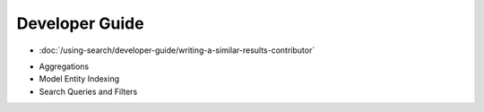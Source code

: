 Developer Guide
===============

-  :doc:`/using-search/developer-guide/writing-a-similar-results-contributor`
* Aggregations
* Model Entity Indexing
* Search Queries and Filters